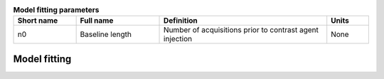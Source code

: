 .. _model-fitting:

.. _model-fitting-params:
.. list-table:: **Model fitting parameters**
    :widths: 15 20 40 10
    :header-rows: 1

    * - Short name
      - Full name
      - Definition
      - Units
    * - n0
      - Baseline length
      - Number of acquisitions prior to contrast agent injection
      - None

    

Model fitting
-------------







